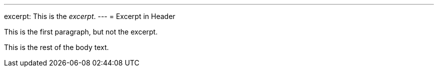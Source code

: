 ---
excerpt: This is the _excerpt_.
---
= Excerpt in Header

This is the first paragraph, but not the excerpt.

This is the rest of the body text.
